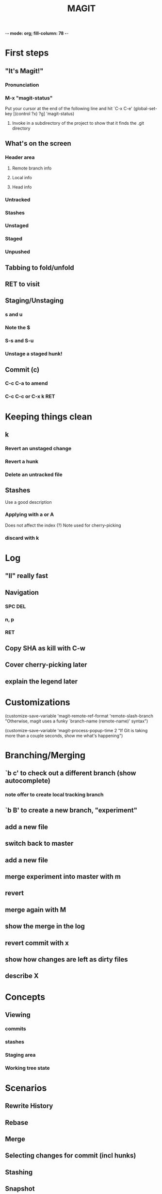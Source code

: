 -*- mode: org; fill-column: 78 -*-
#+TITLE: MAGIT  

#+STARTUP: content fninline hidestars
#+ARCHIVE: archive.txt::
#+SEQ_TODO: STARTED TODO(@) APPT WAITING(@) DELEGATED(@) DEFERRED(@) SOMEDAY(@) | DONE(@) CANCELLED(@) NOTE
#+TAGS: Call(c) Errand(e) Home(h) Net(n)
#+DRAWERS: PROPERTIES LOGBOOK OUTPUT SCRIPT SOURCE DATA
#+LINK: emacswiki http://www.emacswiki.org/emacs/

* First steps
** "It's Magit!"
*** Pronunciation
*** M-x "magit-status"
   Put your cursor at the end of the following line and hit `C-x C-e'
(global-set-key [(control ?x) ?g] 'magit-status)
**** Invoke in a subdirectory of the project to show that it finds the .git directory
** What's on the screen
*** Header area
**** Remote branch info
**** Local info
**** Head info
*** Untracked
*** Stashes
*** Unstaged
*** Staged
*** Unpushed
** Tabbing to fold/unfold
** RET to visit
** Staging/Unstaging
*** s and u
*** Note the $
*** S-s and S-u
*** Unstage a staged hunk!
** Commit (c)
*** C-c C-a to amend
*** C-c C-c or C-x k RET
* Keeping things clean
** k
*** Revert an unstaged change
*** Revert a hunk
*** Delete an untracked file
** Stashes
   Use a good description
*** Applying with a or A
    Does not affect the index (?)
    Note used for cherry-picking
*** discard with k
* Log
** "ll" really fast
** Navigation
*** SPC DEL
*** n, p
*** RET
** Copy SHA as kill with C-w
   
** Cover cherry-picking later
** explain the legend later

* Customizations

  (customize-save-variable 'magit-remote-ref-format 'remote-slash-branch
  "Otherwise, magit uses a funky `branch-name (remote-name)' syntax")
  
  (customize-save-variable 'magit-process-popup-time 2
  "If Git is taking more than a couple seconds, show me what's happening")

* Branching/Merging
** `b c' to check out a different branch (show autocomplete)
*** note offer to create local tracking branch
** `b B' to create a new branch, "experiment"
** add a new file
** switch back to master
** add a new file
** merge experiment into master with m
** revert
** merge again with M
** show the merge in the log
** revert commit with x
** show how changes are left as dirty files
** describe X
* 



 
* Concepts
** Viewing
*** commits
*** stashes
*** Staging area
*** Working tree state
* Scenarios
** Rewrite History
** Rebase
** Merge
** Selecting changes for commit (incl hunks)
** Stashing
** Snapshot
** Topic Branches!! (note topgit)
** Log view (including log-all)
** Cherry picking
** bB for branch-switching
* TipsTrix
** V - show all branches
